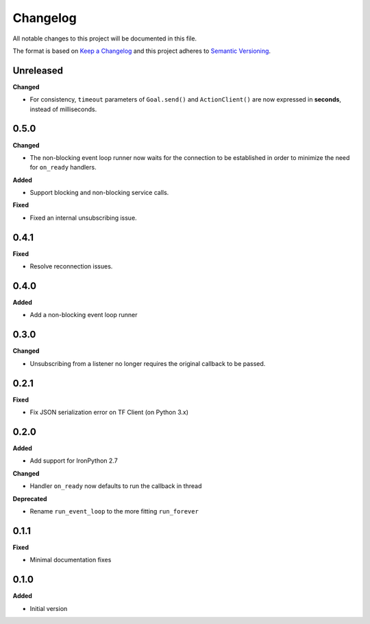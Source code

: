 
Changelog
=========

All notable changes to this project will be documented in this file.

The format is based on `Keep a Changelog <http://keepachangelog.com/en/1.0.0/>`_
and this project adheres to `Semantic Versioning <http://semver.org/spec/v2.0.0.html>`_.

Unreleased
----------

**Changed**

* For consistency, ``timeout`` parameters of ``Goal.send()`` and ``ActionClient()`` are now expressed in **seconds**, instead of milliseconds.

0.5.0
----------

**Changed**

* The non-blocking event loop runner now waits for the connection to be established in order to minimize the need for ``on_ready`` handlers.

**Added**

* Support blocking and non-blocking service calls.

**Fixed**

* Fixed an internal unsubscribing issue.

0.4.1
----------

**Fixed**

* Resolve reconnection issues.

0.4.0
----------

**Added**

* Add a non-blocking event loop runner

0.3.0
----------

**Changed**

* Unsubscribing from a listener no longer requires the original callback to be passed.

0.2.1
----------

**Fixed**

* Fix JSON serialization error on TF Client (on Python 3.x)

0.2.0
----------

**Added**

* Add support for IronPython 2.7

**Changed**

* Handler ``on_ready`` now defaults to run the callback in thread

**Deprecated**

* Rename ``run_event_loop`` to the more fitting ``run_forever``

0.1.1
----------

**Fixed**

* Minimal documentation fixes

0.1.0
----------

**Added**

* Initial version
